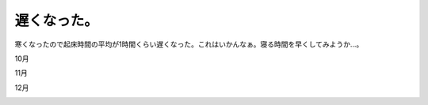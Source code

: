 遅くなった。
============

寒くなったので起床時間の平均が1時間くらい遅くなった。これはいかんなぁ。寝る時間を早くしてみようか…。

10月


.. image:: /img/20091215062741.png

11月


.. image:: /img/20091215062742.png

12月


.. image:: /img/20091215062743.png






.. author:: default
.. categories:: life
.. tags::
.. comments::
